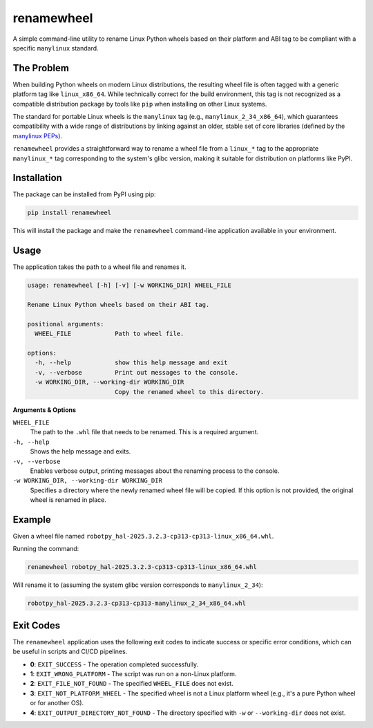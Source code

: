============
renamewheel
============

A simple command-line utility to rename Linux Python wheels based on their platform and ABI tag to be compliant with a specific ``manylinux`` standard.

The Problem
-----------

When building Python wheels on modern Linux distributions, the resulting wheel file is often tagged with a generic platform tag like ``linux_x86_64``. While technically correct for the build environment, this tag is not recognized as a compatible distribution package by tools like ``pip`` when installing on other Linux systems.

The standard for portable Linux wheels is the ``manylinux`` tag (e.g., ``manylinux_2_34_x86_64``), which guarantees compatibility with a wide range of distributions by linking against an older, stable set of core libraries (defined by the `manylinux PEPs <https://www.python.org/dev/peps/pep-0513/>`_).

``renamewheel`` provides a straightforward way to rename a wheel file from a ``linux_*`` tag to the appropriate ``manylinux_*`` tag corresponding to the system's glibc version, making it suitable for distribution on platforms like PyPI.

Installation
------------

The package can be installed from PyPI using pip:

.. code-block:: bash

   pip install renamewheel

This will install the package and make the ``renamewheel`` command-line application available in your environment.

Usage
-----

The application takes the path to a wheel file and renames it.

.. code-block:: text

   usage: renamewheel [-h] [-v] [-w WORKING_DIR] WHEEL_FILE

   Rename Linux Python wheels based on their ABI tag.

   positional arguments:
     WHEEL_FILE            Path to wheel file.

   options:
     -h, --help            show this help message and exit
     -v, --verbose         Print out messages to the console.
     -w WORKING_DIR, --working-dir WORKING_DIR
                           Copy the renamed wheel to this directory.

**Arguments & Options**

``WHEEL_FILE``
  The path to the ``.whl`` file that needs to be renamed. This is a required argument.

``-h, --help``
  Shows the help message and exits.

``-v, --verbose``
  Enables verbose output, printing messages about the renaming process to the console.

``-w WORKING_DIR, --working-dir WORKING_DIR``
  Specifies a directory where the newly renamed wheel file will be copied. If this option is not provided, the original wheel is renamed in place.

Example
-------

Given a wheel file named ``robotpy_hal-2025.3.2.3-cp313-cp313-linux_x86_64.whl``.

Running the command:

.. code-block:: bash

   renamewheel robotpy_hal-2025.3.2.3-cp313-cp313-linux_x86_64.whl

Will rename it to (assuming the system glibc version corresponds to ``manylinux_2_34``):

.. code-block:: text

   robotpy_hal-2025.3.2.3-cp313-cp313-manylinux_2_34_x86_64.whl

Exit Codes
----------

The ``renamewheel`` application uses the following exit codes to indicate success or specific error conditions, which can be useful in scripts and CI/CD pipelines.

* **0**: ``EXIT_SUCCESS`` - The operation completed successfully.
* **1**: ``EXIT_WRONG_PLATFORM`` - The script was run on a non-Linux platform.
* **2**: ``EXIT_FILE_NOT_FOUND`` - The specified ``WHEEL_FILE`` does not exist.
* **3**: ``EXIT_NOT_PLATFORM_WHEEL`` - The specified wheel is not a Linux platform wheel (e.g., it's a pure Python wheel or for another OS).
* **4**: ``EXIT_OUTPUT_DIRECTORY_NOT_FOUND`` - The directory specified with ``-w`` or ``--working-dir`` does not exist.
